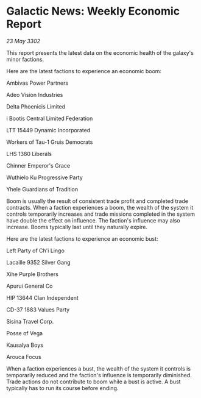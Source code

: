* Galactic News: Weekly Economic Report

/23 May 3302/

This report presents the latest data on the economic health of the galaxy's minor factions. 

Here are the latest factions to experience an economic boom: 

Ambivas Power Partners 

Adeo Vision Industries 

Delta Phoenicis Limited 

i Bootis Central Limited	Federation 

LTT 15449 Dynamic Incorporated 

Workers of Tau-1 Gruis Democrats 

LHS 1380 Liberals 

Chinner Emperor's Grace 

Wuthielo Ku Progressive Party 

Yhele Guardians of Tradition 

Boom is usually the result of consistent trade profit and completed trade contracts. When a faction experiences a boom, the wealth of the system it controls temporarily increases and trade missions completed in the system have double the effect on influence. The faction's influence may also increase. Booms typically last until they naturally expire. 

Here are the latest factions to experience an economic bust: 

Left Party of Ch'i Lingo 

Lacaille 9352 Silver Gang 

Xihe Purple Brothers 

Apurui General Co 

HIP 13644 Clan	Independent 

CD-37 1883 Values Party 

Sisina Travel Corp. 

Posse of Vega 

Kausalya Boys 

Arouca Focus 

When a faction experiences a bust, the wealth of the system it controls is temporarily reduced and the faction's influence is temporarily diminished. Trade actions do not contribute to boom while a bust is active. A bust typically has to run its course before ending.